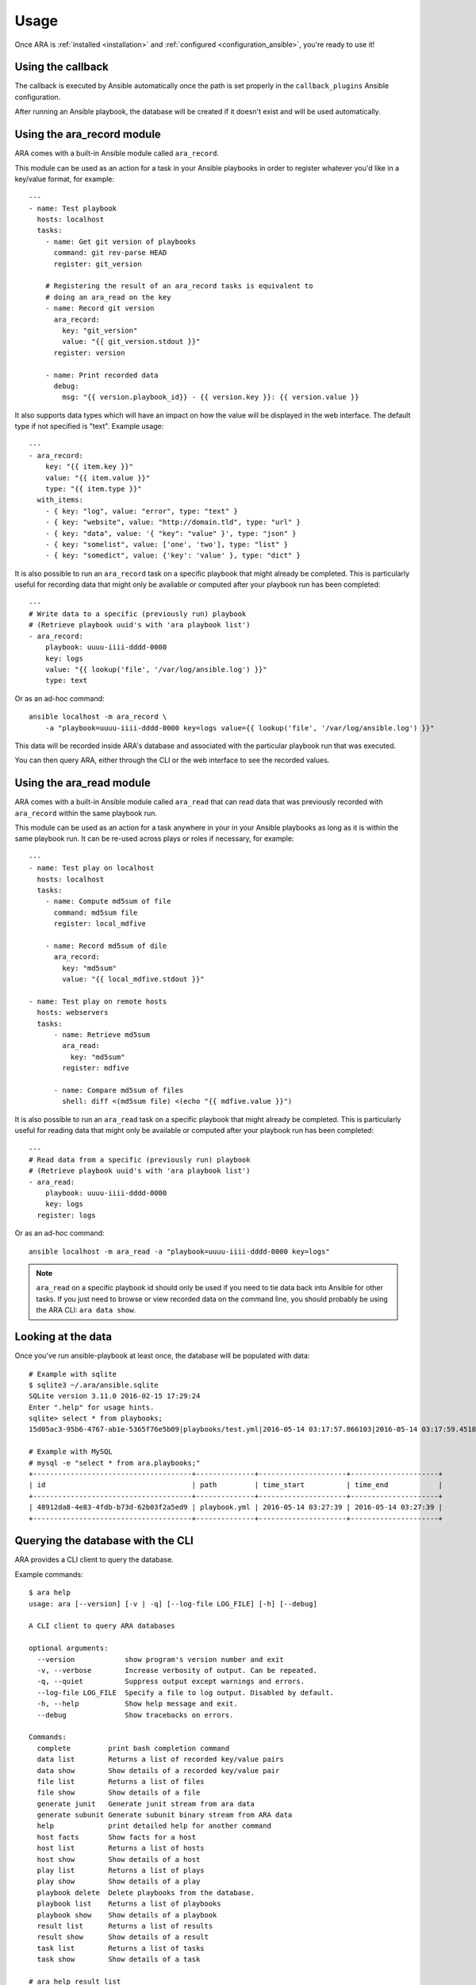 Usage
=====

Once ARA is :ref:`installed <installation>` and
:ref:`configured <configuration_ansible>`, you're ready to use it!

Using the callback
------------------

The callback is executed by Ansible automatically once the path is set properly
in the ``callback_plugins`` Ansible configuration.

After running an Ansible playbook, the database will be created if it doesn't
exist and will be used automatically.

.. _ara_record:

Using the ara_record module
---------------------------

ARA comes with a built-in Ansible module called ``ara_record``.

This module can be used as an action for a task in your Ansible playbooks in
order to register whatever you'd like in a key/value format, for example::

    ---
    - name: Test playbook
      hosts: localhost
      tasks:
        - name: Get git version of playbooks
          command: git rev-parse HEAD
          register: git_version

        # Registering the result of an ara_record tasks is equivalent to
        # doing an ara_read on the key
        - name: Record git version
          ara_record:
            key: "git_version"
            value: "{{ git_version.stdout }}"
          register: version

        - name: Print recorded data
          debug:
            msg: "{{ version.playbook_id}} - {{ version.key }}: {{ version.value }}

It also supports data types which will have an impact on how the value will be
displayed in the web interface. The default type if not specified is "text".
Example usage::

    ---
    - ara_record:
        key: "{{ item.key }}"
        value: "{{ item.value }}"
        type: "{{ item.type }}"
      with_items:
        - { key: "log", value: "error", type: "text" }
        - { key: "website", value: "http://domain.tld", type: "url" }
        - { key: "data", value: '{ "key": "value" }', type: "json" }
        - { key: "somelist", value: ['one', 'two'], type: "list" }
        - { key: "somedict", value: {'key': 'value' }, type: "dict" }

It is also possible to run an ``ara_record`` task on a specific playbook that
might already be completed. This is particularly useful for recording data that
might only be available or computed after your playbook run has been completed::

    ---
    # Write data to a specific (previously run) playbook
    # (Retrieve playbook uuid's with 'ara playbook list')
    - ara_record:
        playbook: uuuu-iiii-dddd-0000
        key: logs
        value: "{{ lookup('file', '/var/log/ansible.log') }}"
        type: text

Or as an ad-hoc command::

    ansible localhost -m ara_record \
        -a "playbook=uuuu-iiii-dddd-0000 key=logs value={{ lookup('file', '/var/log/ansible.log') }}"

This data will be recorded inside ARA's database and associated with the
particular playbook run that was executed.

You can then query ARA, either through the CLI or the web interface to see the
recorded values.

.. _ara_read:

Using the ara_read module
-------------------------

ARA comes with a built-in Ansible module called ``ara_read`` that can read data
that was previously recorded with ``ara_record`` within the same playbook run.

This module can be used as an action for a task anywhere in your in your
Ansible playbooks as long as it is within the same playbook run. It can be
re-used across plays or roles if necessary, for example::

    ---
    - name: Test play on localhost
      hosts: localhost
      tasks:
        - name: Compute md5sum of file
          command: md5sum file
          register: local_mdfive

        - name: Record md5sum of dile
          ara_record:
            key: "md5sum"
            value: "{{ local_mdfive.stdout }}"

    - name: Test play on remote hosts
      hosts: webservers
      tasks:
          - name: Retrieve md5sum
            ara_read:
              key: "md5sum"
            register: mdfive

          - name: Compare md5sum of files
            shell: diff <(md5sum file) <(echo "{{ mdfive.value }}")

It is also possible to run an ``ara_read`` task on a specific playbook that
might already be completed. This is particularly useful for reading data that
might only be available or computed after your playbook run has been completed::

    ---
    # Read data from a specific (previously run) playbook
    # (Retrieve playbook uuid's with 'ara playbook list')
    - ara_read:
        playbook: uuuu-iiii-dddd-0000
        key: logs
      register: logs

Or as an ad-hoc command::

    ansible localhost -m ara_read -a "playbook=uuuu-iiii-dddd-0000 key=logs"


.. note::
    ``ara_read`` on a specific playbook id should only be used if you need to
    tie data back into Ansible for other tasks.
    If you just need to browse or view recorded data on the command line, you
    should probably be using the ARA CLI: ``ara data show``.

Looking at the data
-------------------

Once you've run ansible-playbook at least once, the database will be populated
with data::

    # Example with sqlite
    $ sqlite3 ~/.ara/ansible.sqlite
    SQLite version 3.11.0 2016-02-15 17:29:24
    Enter ".help" for usage hints.
    sqlite> select * from playbooks;
    15d05ac3-95b6-4767-ab1e-5365f76e5b09|playbooks/test.yml|2016-05-14 03:17:57.866103|2016-05-14 03:17:59.451822

    # Example with MySQL
    # mysql -e "select * from ara.playbooks;"
    +--------------------------------------+--------------+---------------------+---------------------+
    | id                                   | path         | time_start          | time_end            |
    +--------------------------------------+--------------+---------------------+---------------------+
    | 48912da8-4e83-4fdb-b73d-62b03f2a5ed9 | playbook.yml | 2016-05-14 03:27:39 | 2016-05-14 03:27:39 |
    +--------------------------------------+--------------+---------------------+---------------------+

.. _cli_client:

Querying the database with the CLI
----------------------------------

ARA provides a CLI client to query the database.

Example commands::

    $ ara help
    usage: ara [--version] [-v | -q] [--log-file LOG_FILE] [-h] [--debug]

    A CLI client to query ARA databases

    optional arguments:
      --version            show program's version number and exit
      -v, --verbose        Increase verbosity of output. Can be repeated.
      -q, --quiet          Suppress output except warnings and errors.
      --log-file LOG_FILE  Specify a file to log output. Disabled by default.
      -h, --help           Show help message and exit.
      --debug              Show tracebacks on errors.

    Commands:
      complete         print bash completion command
      data list        Returns a list of recorded key/value pairs
      data show        Show details of a recorded key/value pair
      file list        Returns a list of files
      file show        Show details of a file
      generate junit   Generate junit stream from ara data
      generate subunit Generate subunit binary stream from ARA data
      help             print detailed help for another command
      host facts       Show facts for a host
      host list        Returns a list of hosts
      host show        Show details of a host
      play list        Returns a list of plays
      play show        Show details of a play
      playbook delete  Delete playbooks from the database.
      playbook list    Returns a list of playbooks
      playbook show    Show details of a playbook
      result list      Returns a list of results
      result show      Show details of a result
      task list        Returns a list of tasks
      task show        Show details of a task

    # ara help result list
    usage: ara result list [-h] [-f {csv,json,table,value,yaml}] [-c COLUMN]
                           [--max-width <integer>] [--noindent]
                           [--quote {all,minimal,none,nonnumeric}]

    Returns a list of results

    optional arguments:
      -h, --help            show this help message and exit

    output formatters:
      output formatter options

      -f {csv,json,table,value,yaml}, --format {csv,json,table,value,yaml}
                            the output format, defaults to table
      -c COLUMN, --column COLUMN
                            specify the column(s) to include, can be repeated

    table formatter:
      --max-width <integer>
                            Maximum display width, 0 to disable

    json formatter:
      --noindent            whether to disable indenting the JSON

    CSV Formatter:
      --quote {all,minimal,none,nonnumeric}
                            when to include quotes, defaults to nonnumeric

    # ara result list
    +--------------------------------------+-----------+--------------------+---------+--------+---------+-------------+---------------+---------------------+---------------------+
    | ID                                   | Host      | Task               | Changed | Failed | Skipped | Unreachable | Ignore Errors | Time Start          | Time End            |
    +--------------------------------------+-----------+--------------------+---------+--------+---------+-------------+---------------+---------------------+---------------------+
    | 79ee4b5b-667d-43a1-b10d-b48ebf422141 | localhost | Ping               | False   | False  | False   | False       | False         | 2016-05-14 03:27:39 | 2016-05-14 03:27:39 |
    | b3a04d9e-c9df-4126-8481-5bdb9d9795f7 | localhost | Really debug thing | False   | False  | False   | False       | False         | 2016-05-14 03:27:39 | 2016-05-14 03:27:39 |
    +--------------------------------------+-----------+--------------------+---------+--------+---------+-------------+---------------+---------------------+---------------------+

    # ara result show b3a04d9e-c9df-4126-8481-5bdb9d9795f7 --long
    +---------------+-----------------------------------------------------------+
    | Field         | Value                                                     |
    +---------------+-----------------------------------------------------------+
    | ID            | b3a04d9e-c9df-4126-8481-5bdb9d9795f7                      |
    | Host          | localhost                                                 |
    | Task          | Really debug thing (1d24921e-bebc-4732-a362-32df24c8cb8b) |
    | Changed       | False                                                     |
    | Failed        | False                                                     |
    | Skipped       | False                                                     |
    | Unreachable   | False                                                     |
    | Ignore Errors | False                                                     |
    | Time Start    | 2016-05-14 03:27:39                                       |
    | Time End      | 2016-05-14 03:27:39                                       |
    | Result        | {                                                         |
    |               |     "_ansible_no_log": false,                             |
    |               |     "_ansible_verbose_always": true,                      |
    |               |     "changed": false,                                     |
    |               |     "failed": false,                                      |
    |               |     "msg": "Really debug thing",                          |
    |               |     "skipped": false,                                     |
    |               |     "unreachable": false                                  |
    |               | }                                                         |
    +---------------+-----------------------------------------------------------+

Browsing the web interface
--------------------------

The web UI frontend is a visualization of the data recorded in the database.
It provides insight on your playbooks, your hosts, your tasks and the results
of your playbook run.

The interface provided by ARA provides is a simple Flask application.
There are currently two documented options to host the web interface:

1. :ref:`Embedded development server <web_config_embedded>` (easiest but least performance)
3. :ref:`Apache with mod_wsgi <web_config_mod_wsgi>` (recommended)

These should be enough to get you started or help you choose your own path on
other `deployment options`_ you might be used to when hosting `Flask`_
applications.

.. _deployment options: http://flask.pocoo.org/docs/0.12/deploying/
.. _Flask: http://flask.pocoo.org/

Generating a static junit version of the task results
-----------------------------------------------------

ARA is able to generate a junit xml report that contains task results and their
status.

This is done with the ``ara generate junit`` command.

By default, ARA will generate a report on all task results across all the
recorded playbook runs in it's database.
It is also possible to generate a report for one or many specific playbooks.
This is done by retrieving the playbook IDs you are interested in with
``ara playbook list`` and then using the ``ara generate junit`` command with the
``--playbook`` parameter::

    $ ara help generate junit
    usage: ara generate junit [-h] [--playbook <playbook> [<playbook> ...]]
                              <output file>

    Generate junit stream from ara data

    positional arguments:
      <output file>         The file to write the junit xml to. Use "-" for
                            stdout.

    optional arguments:
      -h, --help            show this help message and exit
      --playbook <playbook> [<playbook> ...]
                            Only include the specified playbooks in the
                            generation.

    $ ara generate junit -
    <?xml version="1.0" ?>
    <testsuites errors="0" failures="3" tests="66" time="33.0">
        <testsuite errors="0" failures="3" name="Ansible Tasks" skipped="5" tests="66" time="33">
            <testcase classname="localhost._home_dev_ara_ara_tests_integration_smoke_yml.ARA_Tasks_test_play" name="Deferred setup" time="3.000000"/>
            <testcase classname="localhost._home_dev_ara_ara_tests_integration_smoke_yml.ARA_Tasks_test_play" name="include"/>
            <testcase classname="localhost._home_dev_ara_ara_tests_integration_smoke_yml.ARA_Tasks_test_play" name="Ensure temporary directory exists"/>
            <testcase classname="localhost._home_dev_ara_ara_tests_integration_smoke_yml.ARA_Tasks_test_play" name="Check if a file exists"/>
            <testcase classname="localhost._home_dev_ara_ara_tests_integration_smoke_yml.ARA_Tasks_test_play" name="Touch a file if it doesn't exist"/>
            <testcase classname="localhost._home_dev_ara_ara_tests_integration_smoke_yml.ARA_Tasks_test_play" name="Remove a file if it doesn't exist"/>
            <testcase classname="localhost._home_dev_ara_ara_tests_integration_smoke_yml.ARA_Tasks_test_play" name="Remove a file if it exists">
    [...]

Generating a static subunit version of the task results
-------------------------------------------------------

ARA is able to generate a subunit report that contains task results and their
status.

This is done with the ``ara generate subunit`` command.

By default, ARA will generate a report on all task results across all the
recorded playbook runs in it's database.
It is also possible to generate a report for one or many specific playbooks.
This is done by retrieving the playbook IDs you are interested in with
``ara playbook list`` and then using the ``ara generate subunit`` command with the
``--playbook`` parameter::

    $ ara help generate subunit
    usage: ara generate subunit [-h] [--playbook <playbook> [<playbook> ...]]
                                <output file>

    Generate subunit binary stream from ARA data

    positional arguments:
      <output file>         The file to write the subunit binary stream to. Use
                            "-" for stdout.

    optional arguments:
      -h, --help            show this help message and exit
      --playbook <playbook> [<playbook> ...]
                            Only include the specified playbooks in the
                            generation.

    $ ara generate subunit - | subunit2csv
    test,status,start_time,stop_time
    50d4e04fe034bea7479bc4a3fa3703254298baa8,success,2017-07-28 03:07:21+00:00,2017-07-28 03:07:21+00:00
    a62f7a36683972efe1ef6e51e389417521502153,success,2017-07-28 03:07:22+00:00,2017-07-28 03:07:22+00:00
    8902778f958439806aee2a22c26d8b79dc61c964,success,2017-07-28 03:07:22+00:00,2017-07-28 03:07:22+00:00
    fd2d199b22b635ed82b41d5edf8c1774f64484dc,success,2017-07-28 03:07:22+00:00,2017-07-28 03:07:22+00:00
    [...]
